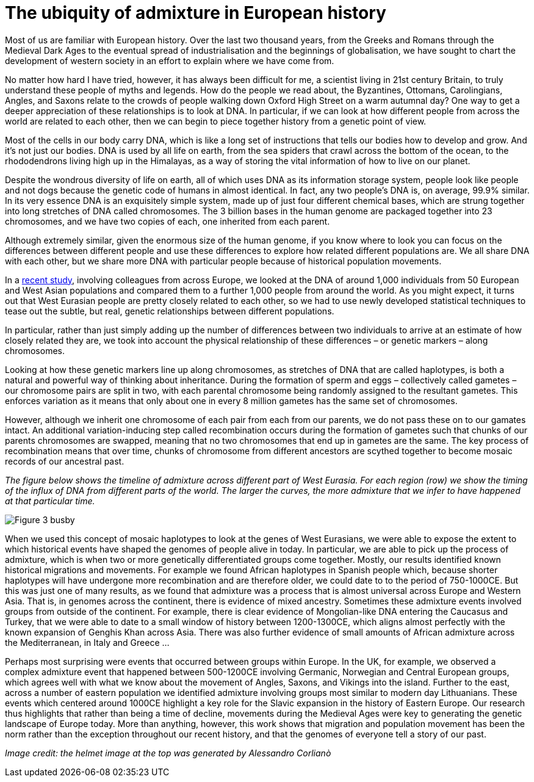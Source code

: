 = The ubiquity of admixture in European history

:published_at: 2015-10-08
:hp-tags: population genetics, admixture, eurasia
:hp-image: ../covers/helmet_yellow.png


Most of us are familiar with European history. Over the last two thousand years, from the Greeks and Romans through the Medieval Dark Ages to the eventual spread of industrialisation and the beginnings of globalisation, we have sought to chart the development of western society in an effort to explain where we have come from.


No matter how hard I have tried, however, it has always been difficult for me, a scientist living in 21st century Britain, to truly understand these people of myths and legends. How do the people we read about, the Byzantines, Ottomans, Carolingians, Angles, and Saxons relate to the crowds of people walking down Oxford High Street on a warm autumnal day? One way to get a deeper appreciation of these relationships is to look at DNA. In particular, if we can look at how different people from across the world are related to each other, then we can begin to piece together history from a genetic point of view.

Most of the cells in our body carry DNA, which is like a long set of instructions that tells our bodies how to develop and grow. And it's not just our bodies. DNA is used by all life on earth, from the sea spiders that crawl across the bottom of the ocean, to the rhododendrons living high up in the Himalayas, as a way of storing the vital information of how to live on our planet.

Despite the wondrous diversity of life on earth, all of which uses DNA as its information storage system, people look like people and not dogs because the genetic code of humans in almost identical. In fact, any two people's DNA is, on average, 99.9% similar. In its very essence DNA is an exquisitely simple system, made up of just four different chemical bases, which are strung together into long stretches of DNA called chromosomes. The 3 billion bases in the human genome are packaged together into 23 chromosomes, and we have two copies of each, one inherited from each parent.

Although extremely similar, given the enormous size of the human genome, if you know where to look you can focus on the differences between different people and use these differences to explore how related different populations are. We all share DNA with each other, but we share more DNA with particular people because of historical population movements.

In a http://www.cell.com/current-biology/fulltext/S0960-9822(15)00949-5[recent study], involving colleagues from across Europe, we looked at the DNA of around 1,000 individuals from 50 European and West Asian populations and compared them to a further 1,000 people from around the world. As you might expect, it turns out that West Eurasian people are pretty closely related to each other, so we had to use newly developed statistical techniques to tease out the subtle, but real, genetic relationships between different populations.

In particular, rather than just simply adding up the number of differences between two individuals to arrive at an estimate of how closely related they are, we took into account the physical relationship of these differences – or genetic markers – along chromosomes.

Looking at how these genetic markers line up along chromosomes, as stretches of DNA that are called haplotypes, is both a natural and powerful way of thinking about inheritance. During the formation of sperm and eggs – collectively called gametes – our chromosome pairs are split in two, with each parental chromosome being randomly assigned to the resultant gametes. This enforces variation as it means that only about one in every 8 million gametes has the same set of chromosomes.

However, although we inherit one chromosome of each pair from each from our parents, we do not pass these on to our gamates intact. An additional variation-inducing step called recombination occurs during the formation of gametes such that chunks of our parents chromosomes are swapped, meaning that no two chromosomes that end up in gametes are the same. The key process of recombination means that over time, chunks of chromosome from different ancestors are scythed together to become mosaic records of our ancestral past.

_The figure below shows the timeline of admixture across different part of West Eurasia. For each region (row) we show the timing of the influx of DNA from different parts of the world. The larger the curves, the more admixture that we infer to have happened at that particular time._

image::../covers/busby_fig3.png[Figure 3 busby]

When we used this concept of mosaic haplotypes to look at the genes of West Eurasians, we were able to expose the extent to which historical events have shaped the genomes of people alive in today. In particular, we are able to pick up the process of admixture, which is when two or more genetically differentiated groups come together. Mostly, our results identified known historical migrations and movements. For example we found African haplotypes in Spanish people which, because shorter haplotypes will have undergone more recombination and are therefore older, we could date to to the period of 750-1000CE. But this was just one of many results, as we found that admixture was a process that is almost universal across Europe and Western Asia. That is, in genomes across the continent, there is evidence of mixed ancestry. Sometimes these admixture events involved groups from outside of the continent. For example, there is clear evidence of Mongolian-like DNA entering the Caucasus and Turkey, that we were able to date to a small window of history between 1200-1300CE, which aligns almost perfectly with the known expansion of Genghis Khan across Asia. There was also further evidence of small amounts of African admixture across the Mediterranean, in Italy and Greece …


Perhaps most surprising were events that occurred between groups within Europe. In the UK, for example, we observed a complex admixture event that happened between 500-1200CE involving Germanic, Norwegian and Central European groups, which agrees well with what we know about the movement of Angles, Saxons, and Vikings into the island. Further to the east, across a number of eastern population we identified admixture involving groups most similar to modern day Lithuanians. These events which centered around 1000CE highlight a key role for the Slavic expansion in the history of Eastern Europe. Our research thus highlights that rather than being a time of decline, movements during the Medieval Ages were key to generating the genetic landscape of Europe today. More than anything, however, this work shows that migration and population movement has been the norm rather than the exception throughout our recent history, and that the genomes of everyone tell a story of our past.

_Image credit: the helmet image at the top was generated by Alessandro Corlianò_
